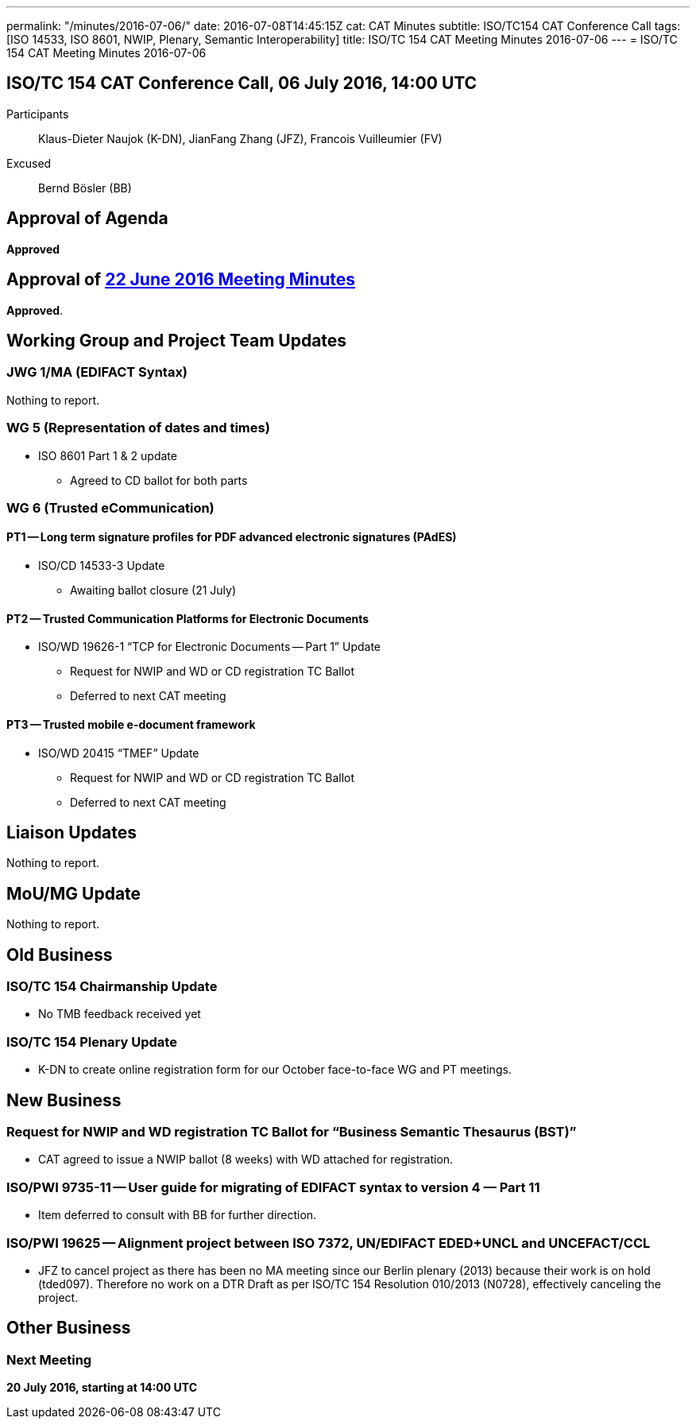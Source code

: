 ---
permalink: "/minutes/2016-07-06/"
date: 2016-07-08T14:45:15Z
cat: CAT Minutes
subtitle: ISO/TC154 CAT Conference Call
tags: [ISO 14533, ISO 8601, NWIP, Plenary, Semantic Interoperability]
title: ISO/TC 154 CAT Meeting Minutes 2016-07-06
---
= ISO/TC 154 CAT Meeting Minutes 2016-07-06

== ISO/TC 154 CAT Conference Call, 06 July 2016, 14:00 UTC
[.participants]
Participants::  Klaus-Dieter Naujok (K-DN), JianFang Zhang (JFZ), Francois Vuilleumier (FV)
Excused::  Bernd Bösler (BB)


== Approval of Agenda

*Approved*

== Approval of link:/minutes/2016-06-22[22 June 2016 Meeting Minutes]

*Approved*.

== Working Group and Project Team Updates

=== JWG 1/MA (EDIFACT Syntax)

Nothing to report.

=== WG 5 (Representation of dates and times)

* ISO 8601 Part 1 & 2 update

** Agreed to CD ballot for both parts

=== WG 6 (Trusted eCommunication)

==== PT1 -- Long term signature profiles for PDF advanced electronic signatures (PAdES)

* ISO/CD 14533-3 Update

** Awaiting ballot closure (21 July)




==== PT2 -- Trusted Communication Platforms for Electronic Documents

* ISO/WD 19626-1 "`TCP for Electronic Documents -- Part 1`" Update

** Request for NWIP and WD or CD registration TC Ballot

** Deferred to next CAT meeting






==== PT3 -- Trusted mobile e-document framework

* ISO/WD 20415 "`TMEF`" Update

** Request for NWIP and WD or CD registration TC Ballot

** Deferred to next CAT meeting










== Liaison Updates

Nothing to report.

== MoU/MG Update

Nothing to report.

== Old Business

=== ISO/TC 154 Chairmanship Update

* No TMB feedback received yet


=== ISO/TC 154 Plenary Update

* K-DN to create online registration form for our October face-to-face WG and PT meetings.




== New Business

=== Request for NWIP and WD registration TC Ballot for "`Business Semantic Thesaurus (BST)`"

* CAT agreed to issue a NWIP ballot (8 weeks) with WD attached for registration.


=== ISO/PWI 9735-11 -- User guide for migrating of EDIFACT syntax to version 4 &#8212; Part 11

* Item deferred to consult with BB for further direction.


=== ISO/PWI 19625 -- Alignment project between ISO 7372, UN/EDIFACT EDED+UNCL and UNCEFACT/CCL

* JFZ to cancel project as there has been no MA meeting since our Berlin plenary (2013) because their work is on hold (tded097). Therefore no work on a DTR Draft as per ISO/TC 154 Resolution 010/2013 (N0728), effectively canceling the project.




== Other Business


=== Next Meeting

*20 July 2016, starting at 14:00 UTC*
